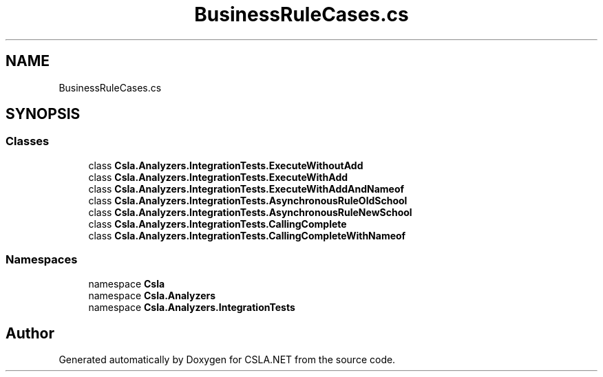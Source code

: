 .TH "BusinessRuleCases.cs" 3 "Wed Jul 21 2021" "Version 5.4.2" "CSLA.NET" \" -*- nroff -*-
.ad l
.nh
.SH NAME
BusinessRuleCases.cs
.SH SYNOPSIS
.br
.PP
.SS "Classes"

.in +1c
.ti -1c
.RI "class \fBCsla\&.Analyzers\&.IntegrationTests\&.ExecuteWithoutAdd\fP"
.br
.ti -1c
.RI "class \fBCsla\&.Analyzers\&.IntegrationTests\&.ExecuteWithAdd\fP"
.br
.ti -1c
.RI "class \fBCsla\&.Analyzers\&.IntegrationTests\&.ExecuteWithAddAndNameof\fP"
.br
.ti -1c
.RI "class \fBCsla\&.Analyzers\&.IntegrationTests\&.AsynchronousRuleOldSchool\fP"
.br
.ti -1c
.RI "class \fBCsla\&.Analyzers\&.IntegrationTests\&.AsynchronousRuleNewSchool\fP"
.br
.ti -1c
.RI "class \fBCsla\&.Analyzers\&.IntegrationTests\&.CallingComplete\fP"
.br
.ti -1c
.RI "class \fBCsla\&.Analyzers\&.IntegrationTests\&.CallingCompleteWithNameof\fP"
.br
.in -1c
.SS "Namespaces"

.in +1c
.ti -1c
.RI "namespace \fBCsla\fP"
.br
.ti -1c
.RI "namespace \fBCsla\&.Analyzers\fP"
.br
.ti -1c
.RI "namespace \fBCsla\&.Analyzers\&.IntegrationTests\fP"
.br
.in -1c
.SH "Author"
.PP 
Generated automatically by Doxygen for CSLA\&.NET from the source code\&.
